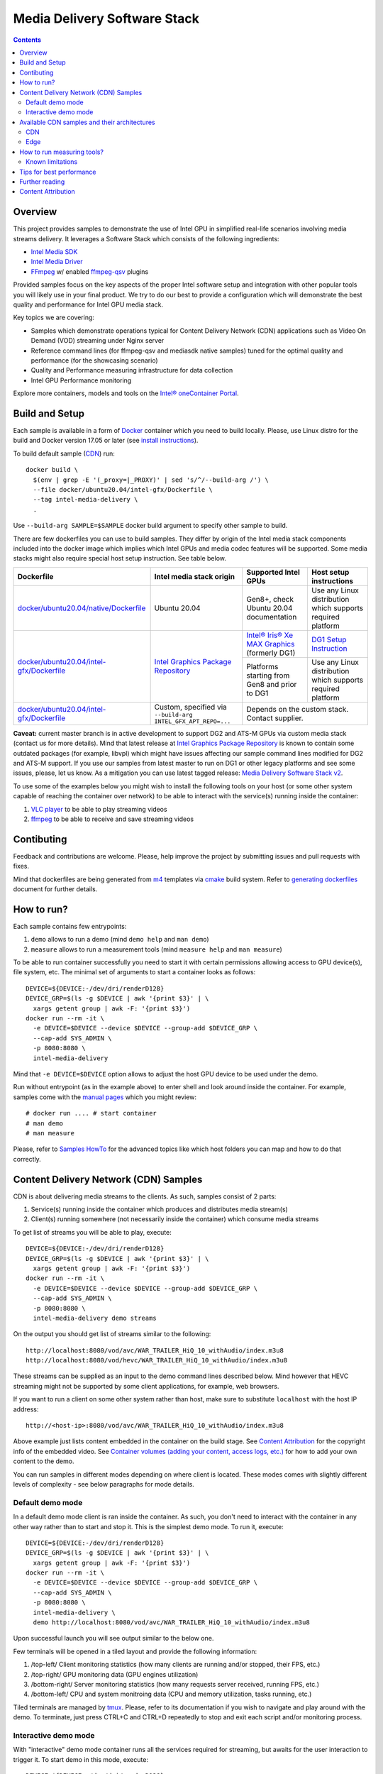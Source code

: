 Media Delivery Software Stack
=============================

.. contents::

Overview
--------

This project provides samples to demonstrate the use of Intel GPU in
simplified real-life scenarios involving media streams delivery. It
leverages a Software Stack which consists of the following ingredients:

* `Intel Media SDK <https://github.com/Intel-Media-SDK/MediaSDK>`_
* `Intel Media Driver <https://github.com/intel/media-driver>`_
* `FFmpeg <http://ffmpeg.org/>`_ w/ enabled `ffmpeg-qsv <https://trac.ffmpeg.org/wiki/Hardware/QuickSync>`_
  plugins

Provided samples focus on the key aspects of the proper Intel software
setup and integration with other popular tools you will likely use in
your final product. We try to do our best to provide a configuration which
will demonstrate the best quality and performance for Intel GPU media stack.

Key topics we are covering:

* Samples which demonstrate operations typical for Content Delivery Network (CDN)
  applications such as Video On Demand (VOD) streaming under Nginx server
* Reference command lines (for ffmpeg-qsv and mediasdk native samples) tuned
  for the optimal quality and performance (for the showcasing scenario)
* Quality and Performance measuring infrastructure for data collection
* Intel GPU Performance monitoring

Explore more containers, models and tools on the
`Intel® oneContainer Portal <https://software.intel.com/containers>`_.

Build and Setup
---------------

Each sample is available in a form of `Docker <https://docker.com>`_ container
which you need to build locally. Please, use Linux distro for the build and
Docker version 17.05 or later (see `install instructions <https://docs.docker.com/install/>`_).

To build default sample (`CDN`_) run::

  docker build \
    $(env | grep -E '(_proxy=|_PROXY)' | sed 's/^/--build-arg /') \
    --file docker/ubuntu20.04/intel-gfx/Dockerfile \
    --tag intel-media-delivery \
    .

Use ``--build-arg SAMPLE=$SAMPLE`` docker build argument to specify other
sample to build.

There are few dockerfiles you can use to build samples. They differ
by origin of the Intel media stack components included into the docker image which implies
which Intel GPUs and media codec features will be supported. Some media stacks might
also require special host setup instruction. See table below.

+--------------------------------------------+----------------------------------------+------------------------------------------------+----------------------------------+
| Dockerfile                                 | Intel media stack origin               | Supported Intel GPUs                           | Host setup instructions          |
+============================================+========================================+================================================+==================================+
| `docker/ubuntu20.04/native/Dockerfile`_    | Ubuntu 20.04                           | Gen8+, check Ubuntu 20.04 documentation        | Use any Linux distribution which |
|                                            |                                        |                                                | supports required platform       |
+--------------------------------------------+----------------------------------------+------------------------------------------------+----------------------------------+
| `docker/ubuntu20.04/intel-gfx/Dockerfile`_ | `Intel Graphics Package Repository`_   | `Intel® Iris® Xe MAX Graphics`_ (formerly DG1) | `DG1 Setup Instruction`_         |
+                                            +                                        +------------------------------------------------+----------------------------------+
|                                            |                                        | Platforms starting from Gen8 and prior to DG1  | Use any Linux distribution which |
|                                            |                                        |                                                | supports required platform       |
+--------------------------------------------+----------------------------------------+------------------------------------------------+----------------------------------+
| `docker/ubuntu20.04/intel-gfx/Dockerfile`_ | Custom, specified via                  | Depends on the custom stack. Contact supplier.                                    |
|                                            | ``--build-arg INTEL_GFX_APT_REPO=...`` |                                                                                   |
+--------------------------------------------+----------------------------------------+------------------------------------------------+----------------------------------+

**Caveat:** current master branch is in active development to support DG2 and ATS-M GPUs
via custom media stack (contact us for more details). Mind that latest release at
`Intel Graphics Package Repository`_ is known to contain some outdated packages (for
example, libvpl) which might have issues affecting our sample command lines modified for
DG2 and ATS-M support. If you use our samples from latest master to run on DG1 or other
legacy platforms and see some issues, please, let us know. As a mitigation you can use
latest tagged release: `Media Delivery Software Stack v2 <https://github.com/intel/media-delivery/releases/tag/v2>`_.

To use some of the examples below you might wish to install the following tools on your
host (or some other system capable of reaching the container over network) to be able
to interact with the service(s) running inside the container:

1. `VLC player <https://www.videolan.org/vlc/index.html>`_ to be able to play streaming
   videos
2. `ffmpeg <http://ffmpeg.org/>`_ to be able to receive and save streaming videos

.. _docker/ubuntu20.04/native/Dockerfile: docker/ubuntu20.04/native/Dockerfile
.. _docker/ubuntu20.04/intel-gfx/Dockerfile: docker/ubuntu20.04/intel-gfx/Dockerfile

.. _Intel Graphics Package Repository: https://dgpu-docs.intel.com/

.. _Intel® Iris® Xe MAX Graphics: https://www.intel.com/content/www/us/en/products/discrete-gpus/iris-xe-max.html
.. _DG1 Setup Instruction: https://dgpu-docs.intel.com/devices/iris-xe-max-graphics/index.html

Contibuting
-----------

Feedback and contributions are welcome. Please, help improve the project by submitting
issues and pull requests with fixes.

Mind that dockerfiles are being generated from `m4 <https://www.gnu.org/software/m4/>`_
templates via `cmake <https://cmake.org/>`_ build system. Refer to
`generating dockerfiles <doc/docker.rst>`_ document for further details.

How to run?
-----------

Each sample contains few entrypoints:

1. ``demo`` allows to run a demo (mind ``demo help`` and ``man demo``)
2. ``measure`` allows to run a measurement tools (mind ``measure help`` and
   ``man measure``)

To be able to run container successfully you need to start it with certain
permissions allowing access to GPU device(s), file system, etc. The minimal
set of arguments to start a container looks as follows::

  DEVICE=${DEVICE:-/dev/dri/renderD128}
  DEVICE_GRP=$(ls -g $DEVICE | awk '{print $3}' | \
    xargs getent group | awk -F: '{print $3}')
  docker run --rm -it \
    -e DEVICE=$DEVICE --device $DEVICE --group-add $DEVICE_GRP \
    --cap-add SYS_ADMIN \
    -p 8080:8080 \
    intel-media-delivery

Mind that ``-e DEVICE=$DEVICE`` option allows to adjust the host GPU device
to be used under the demo.

Run without entrypoint (as in the example above) to enter shell and look around
inside the container. For example, samples come with the `manual pages <doc/man/readme.rst>`_
which you might review::

  # docker run .... # start container
  # man demo
  # man measure

Please, refer to `Samples HowTo <doc/howto.rst>`_ for the advanced topics like which
host folders you can map and how to do that correctly.

Content Delivery Network (CDN) Samples
--------------------------------------

CDN is about delivering media streams to the clients. As such, samples consist of 2
parts:

1. Service(s) running inside the container which produces and distributes media
   stream(s)
2. Client(s) running somewhere (not necessarily inside the container)
   which consume media streams

To get list of streams you will be able to play, execute::

  DEVICE=${DEVICE:-/dev/dri/renderD128}
  DEVICE_GRP=$(ls -g $DEVICE | awk '{print $3}' | \
    xargs getent group | awk -F: '{print $3}')
  docker run --rm -it \
    -e DEVICE=$DEVICE --device $DEVICE --group-add $DEVICE_GRP \
    --cap-add SYS_ADMIN \
    -p 8080:8080 \
    intel-media-delivery demo streams

On the output you should get list of streams similar to the following::

  http://localhost:8080/vod/avc/WAR_TRAILER_HiQ_10_withAudio/index.m3u8
  http://localhost:8080/vod/hevc/WAR_TRAILER_HiQ_10_withAudio/index.m3u8

These streams can be supplied as an input to the demo command lines
described below. Mind however that HEVC streaming might not be supported by
some client applications, for example, web browsers.

If you want to run a client on some other system rather than host, make sure
to substitute ``localhost`` with the host IP address::

  http://<host-ip>:8080/vod/avc/WAR_TRAILER_HiQ_10_withAudio/index.m3u8

Above example just lists content embedded in the container on the build stage.
See `Content Attribution`_ for the copyright info of the embedded video. See
`Container volumes (adding your content, access logs, etc.) <doc/howto.rst#container-volumes-adding-your-content-access-logs-etc>`_
for how to add your own content to the demo.

You can run samples in different modes depending on where client is
located. These modes comes with slightly different levels of complexity - see
below paragraphs for mode details.

Default demo mode
~~~~~~~~~~~~~~~~~

In a default demo mode client is ran inside the container. As such, you don't need
to interact with the container in any other way rather than to start and stop it.
This is the simplest demo mode. To run it, execute::

  DEVICE=${DEVICE:-/dev/dri/renderD128}
  DEVICE_GRP=$(ls -g $DEVICE | awk '{print $3}' | \
    xargs getent group | awk -F: '{print $3}')
  docker run --rm -it \
    -e DEVICE=$DEVICE --device $DEVICE --group-add $DEVICE_GRP \
    --cap-add SYS_ADMIN \
    -p 8080:8080 \
    intel-media-delivery \
    demo http://localhost:8080/vod/avc/WAR_TRAILER_HiQ_10_withAudio/index.m3u8

Upon successful launch you will see output similar to the below one.

.. image:: doc/pic/demo-ffmpeg.png

Few terminals will be opened in a tiled layout and provide the following information:

1. /top-left/ Client monitoring statistics (how many clients are running and/or stopped, their FPS, etc.)
2. /top-right/ GPU monitoring data (GPU engines utilization)
3. /bottom-right/ Server monitoring statistics (how many requests server received, running FPS, etc.)
4. /bottom-left/ CPU and system monitroing data (CPU and memory utilization, tasks running, etc.)

Tiled terminals are managed by `tmux <https://github.com/tmux/tmux>`_. Please, refer to
its documentation if you wish to navigate and play around with the demo. To
terminate, just press CTRL+C and CTRL+D repeatedly to stop and exit each
script and/or monitoring process.

Interactive demo mode
~~~~~~~~~~~~~~~~~~~~~

With "interactive" demo mode container runs all the services required for streaming, but
awaits for the user interaction to trigger it. To start demo in this mode, execute::

  DEVICE=${DEVICE:-/dev/dri/renderD128}
  DEVICE_GRP=$(ls -g $DEVICE | awk '{print $3}' \
    xargs getent group | awk -F: '{print $3}')
  docker run --rm -it \
    -e DEVICE=$DEVICE --device $DEVICE --group-add $DEVICE_GRP \
    --cap-add SYS_ADMIN \
    -p 8080:8080 \
    intel-media-delivery demo

After that you need to trigger streaming via some client running outside of the
container. For example, from the host::

  vlc http://localhost:8080/vod/avc/WAR_TRAILER_HiQ_10_withAudio/index.m3u8
  # or
  ffmpeg -i http://localhost:8080/vod/avc/WAR_TRAILER_HiQ_10_withAudio/index.m3u8 -c copy WAR_TRAILER_HiQ_10_withAudio.mkv

**Note**: use ``<host-ip>`` instead of ``loсalhost`` starting client on a
system other than host.

Similar to `default demo mode`_ described above, container will start few
terminals, but eventually no client statistics will be available since client
is running elsewhere.
  
Available CDN samples and their architectures
---------------------------------------------

CDN
~~~

This sample can be built with ``--build-arg SAMPLE=cdn`` which is the default.

"CDN" sample uses ffmpeg to generate HLS stream which is better scalable approach
comparing to an alternative to use Nginx `RTMP module <https://github.com/arut/nginx-rtmp-module>`_.
(we provide `Edge`_ sample for this alternative approach). See "CDN" sample architecture
diagram below.

.. image:: doc/pic/cdn-demo-architecture.png

Sample focus on the very basics to configure HLS streaming thru nginx server.
Client requests are served on the same system where nginx server is running
by trivial `socat <http://www.dest-unreach.org/socat/>`_ server which performs
shell script scheduling of background processes to handle transcoding. Increasing
number of parallel client requests (for different streams) would allow to explore
how system behaves under different loads. Mind that you can use ``-<n>`` demo
option to emulate multiple streams available for streaming::

  DEVICE=${DEVICE:-/dev/dri/renderD128}
  DEVICE_GRP=$(ls -g $DEVICE | awk '{print $3}' \
    xargs getent group | awk -F: '{print $3}')
  docker run --rm -it \
    -e DEVICE=$DEVICE --device $DEVICE --group-add $DEVICE_GRP \
    --cap-add SYS_ADMIN \
    -p 8080:8080 \
    intel-media-delivery demo -4 \
      http://localhost:8080/vod/avc/WAR_TRAILER_HiQ_10_withAudio-1/index.m3u8
      http://localhost:8080/vod/avc/WAR_TRAILER_HiQ_10_withAudio-2/index.m3u8
      http://localhost:8080/vod/avc/WAR_TRAILER_HiQ_10_withAudio-3/index.m3u8
      http://localhost:8080/vod/avc/WAR_TRAILER_HiQ_10_withAudio-4/index.m3u8

"CDN" sample can be further scaled. For example, transcoding requests might be served
by the dedicated system where server similar to socat one is running.
Furthermore, each transcoding might be done on the dedicated GPU-capable system
(a node). Typically, such tools like kafka and zookeeper are being used to
manage these many nodes and orchestration server. This sample however intentionally
avoids scaling examples and focuses on streaming configuration basics and key aspects
of GPU accelerated offloads. For the bigger scale CDN sample, please, take a look on
Open Visual Cloud `CDN Transcode Sample <https://github.com/OpenVisualCloud/CDN-Transcode-Sample>`_.

Edge
~~~~

This sample can be built with ``--build-arg SAMPLE=edge``.

"Edge" sample is using Nginx `RTMP module <https://github.com/arut/nginx-rtmp-module>`_
to generate HLS stream. FFmpeg is still used to transcode the stream, but it
does not produce HLS stream. Instead it sends transcoded stream to RTMP
server which actually breaks the stream into fragments and creates HLS
stream. One of the downsides of using RTMP module is that it has limited
codec capabilities. Specifically, as of now H.265 video is not supported.
See "Edge" sample architecture diagram below.

.. image:: doc/pic/edge-demo-architecture.png

Effectively, commands lines to try Edge sample are similar to CDN sample.
For example::

  DEVICE=${DEVICE:-/dev/dri/renderD128}
  DEVICE_GRP=$(ls -g $DEVICE | awk '{print $3}' \
    xargs getent group | awk -F: '{print $3}')
  docker run --rm -it \
    -e DEVICE=$DEVICE --device $DEVICE --group-add $DEVICE_GRP \
    --cap-add SYS_ADMIN \
    -p 8080:8080 \
    intel-media-delivery demo -4 \
      http://localhost:8080/vod/avc/WAR_TRAILER_HiQ_10_withAudio-1/index.m3u8
      http://localhost:8080/vod/avc/WAR_TRAILER_HiQ_10_withAudio-2/index.m3u8
      http://localhost:8080/vod/avc/WAR_TRAILER_HiQ_10_withAudio-3/index.m3u8
      http://localhost:8080/vod/avc/WAR_TRAILER_HiQ_10_withAudio-4/index.m3u8

How to run measuring tools?
---------------------------

This project comes with `performance <measure/performance/MSPerf.py>`_ and
`quality <measure/quality/measure-quality>`_ measuring tools which implement
measuring methodologies discussed in `performance <doc/performance.rst>`_
and `quality <doc/quality.rst>`_ methodology documents.

Running these tools is as simply as the following examples.

* For encoding quality measurement of some YUV file (currently tool accepts
  only 8-bit I420 YUV input):

::

  measure quality -w 1920 -h 1080 -f 24 InputVideo.yuv

* For encoding quality measurement of some MP4 file:

::

  measure quality InputVideo.mp4

* For performance measurement of transcoding of some raw H.264/AVC file:

::

  measure perf InputVideo.h264

By default measuring tools will encode with H.264/AVC, to change a codec,
use a ``--codec`` option::

  measure quality --codec HEVC -w 1920 -h 1080 -f 24 InputVideo.yuv
  measure perf --codec HEVC InputVideo.h264

For detailed tools usage refer to the manual pages for
`performance <doc/man/measure-perf.asciidoc>`_ and
`quality <doc/man/measure-quality.asciidoc>`_.

Known limitations
~~~~~~~~~~~~~~~~~

* `measure-quality <doc/man/measure-quality.asciidoc>`_ supports only 8-bit
  I420 input YUV streams

* Intel Media SDK samples don't support input streams in container formats
  (i.e. .mp4, .ts, etc.), hence both measure-quality and measure-perf will
  run measurements only with ffmpeg-qsv path for such streams.

Tips for best performance
-------------------------

Ffmpeg is easy to use and flexible in supporting many video transcode pipelines. The
ffmpeg command lines below illustrate good practices in using
`ffmpeg-qsv <https://trac.ffmpeg.org/wiki/Hardware/QuickSync>`_ (Intel Quick Sync Video
- Intel Media SDK integration into ffmpeg. The use of "extbrc" demonstrates the use
of developer configurable bitrate control, in these examples the defaults generate
streams using pyramid coding and other quality optimizations.

**Example 1: AVC VBR Encode**::

  ffmpeg -hwaccel qsv \
    -f rawvideo -pix_fmt yuv420p -s:v ${width}x${height} -r $framerate \
    -i $inputyuv -vframes $numframes -y \
    -c:v h264_qsv -preset medium -profile:v high \
    -b:v $bitrate -maxrate $((2 * $bitrate)) -bufsize $((4 * $bitrate)) \
    -g 256 -extbrc 1 -b_strategy 1 -bf 7 -refs 5 -vsync 0 $output

**Example 2: AVC CBR Encode**::

  ffmpeg -hwaccel qsv \
    -f rawvideo -pix_fmt yuv420p -s:v ${width}x${height} -r $framerate \
    -i $inputyuv -vframes $numframes -y \
    -c:v h264_qsv -preset medium -profile:v high \
    -b:v $bitrate -maxrate $bitrate -minrate $bitrate -bufsize $((2 * $bitrate)) \
    -g 256 -extbrc 1 -b_strategy 1 -bf 7 -refs 5 -vsync 0 $output

**Example 3: HEVC VBR Encode**::

  ffmpeg -hwaccel qsv \
    -f rawvideo -pix_fmt yuv420p -s:v ${width}x${height} -r $framerate \
    -i $inputyuv -vframes $numframes -y \
    -c:v hevc_qsv -preset medium -profile:v main \
    -b:v $bitrate -maxrate $((2 * $bitrate)) -bufsize $((4 * $bitrate)) \
    -g 256 -extbrc 1 -refs 5 -bf 7 -vsync 0 $output


**Example 4: HEVC CBR Encode**::

  ffmpeg -hwaccel qsv \
    -f rawvideo -pix_fmt yuv420p -s:v ${width}x${height} -r $framerate \
    -i $inputyuv -vframes $numframes -y \
    -c:v hevc_qsv -preset medium -profile:v main \
    -b:v $bitrate -maxrate $bitrate -minrate $bitrate -bufsize $((2 * $bitrate)) \
    -g 256 -extbrc 1 -refs 5 -bf 7 -vsync 0 $output

The noted good practices are used throughout the project within demo
examples and quality and performance measuring tools. See the following
document on the further details:

* `Video Quality Command Lines and Measuring Methodology <doc/quality.rst>`_
* `Video Performance Command Linux and Measuring Methodology <doc/performance.rst>`_

Further reading
---------------

* `Manual Pages <doc/man/readme.rst>`_

  * `man demo <doc/man/demo.asciidoc>`_
  * `man measure-perf <doc/man/measure-perf.asciidoc>`_
  * `man measure-quality <doc/man/measure-quality.asciidoc>`_

* Reference command lines & methodologies

  * `performance <doc/performance.rst>`_
  * `quality <doc/quality.rst>`_

* `Generating Dockerfiles <doc/docker.rst>`_
* `HowTo <doc/howto.rst>`_
* `Tests <tests/readme.rst>`_

* `General Purpose GPU Drivers for Linux* Operating Systems <https://intel.com/linux-graphics-drivers>`_
* `GPGPU Documentation <https://dgpu-docs.intel.com/>`_
* `Intel Media SDK <https://github.com/Intel-Media-SDK/MediaSDK>`_
* `Intel Media Driver <https://github.com/intel/media-driver>`_

* `Intel Linux Graphics Drivers <https://intel.com/linux-graphics-drivers>`_
* `Open Visual Cloud <https://01.org/openvisualcloud>`_

  * `CDN Transcode Sample <https://github.com/OpenVisualCloud/CDN-Transcode-Sample>`_

* `Intel® oneContainer Portal <https://software.intel.com/containers>`_
* `One Container Templates <https://github.com/intel/oneContainer-Templates>`_

* `Docker <https://docker.com>`_
* `FFmpeg <http://ffmpeg.org/>`_
* `VLC player <https://www.videolan.org/vlc/index.html>`_
* `NGinx <http://nginx.org>`_

Content Attribution
-------------------

Container image comes with some embedded content attributed as follows::

  /opt/data/embedded/WAR_TRAILER_HiQ_10_withAudio.mp4:
    Film: WAR - Courtesy & Copyright: Yash Raj Films Pvt. Ltd.

Inside the container, please, refer to the following file::

  cat /opt/data/embedded/usage.txt
